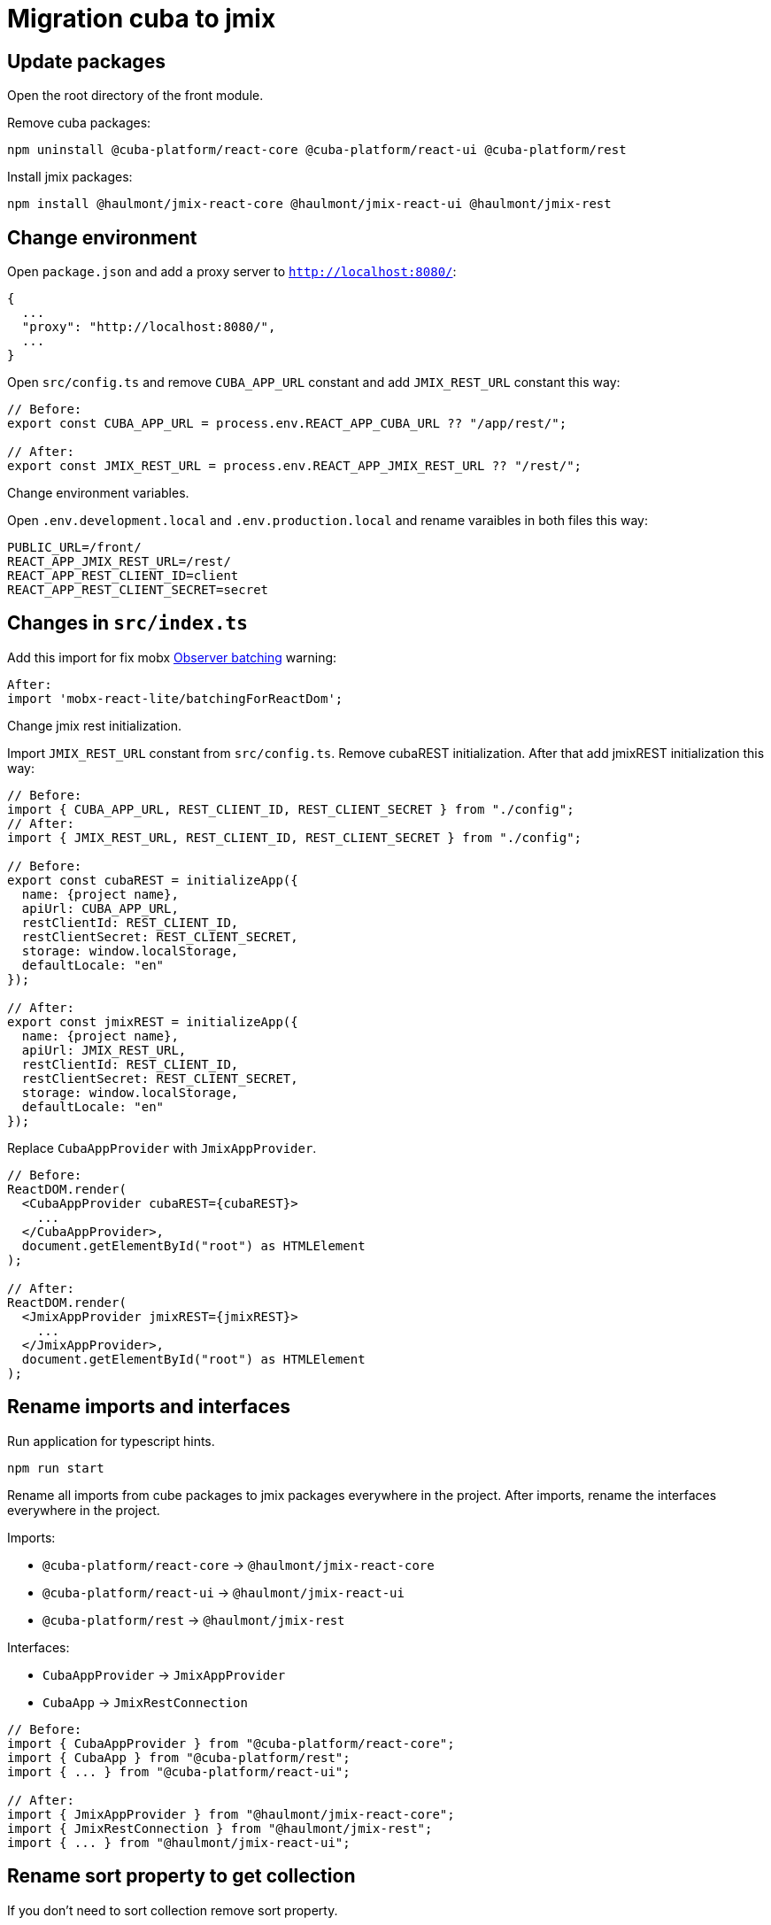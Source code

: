 = Migration cuba to jmix

== Update packages

Open the root directory of the front module.

Remove cuba packages:

----
npm uninstall @cuba-platform/react-core @cuba-platform/react-ui @cuba-platform/rest
----

Install jmix packages:

----
npm install @haulmont/jmix-react-core @haulmont/jmix-react-ui @haulmont/jmix-rest
----

== Change environment

Open `package.json` and add a proxy server to `http://localhost:8080/`:

----
{
  ...
  "proxy": "http://localhost:8080/",
  ...
}
----

Open `src/config.ts` and remove `CUBA_APP_URL` constant and add `JMIX_REST_URL` constant this way:
----
// Before:
export const CUBA_APP_URL = process.env.REACT_APP_CUBA_URL ?? "/app/rest/";

// After:
export const JMIX_REST_URL = process.env.REACT_APP_JMIX_REST_URL ?? "/rest/";
----

Сhange environment variables.

Open `.env.development.local` and `.env.production.local` and rename varaibles in both files this way:

----
PUBLIC_URL=/front/
REACT_APP_JMIX_REST_URL=/rest/
REACT_APP_REST_CLIENT_ID=client
REACT_APP_REST_CLIENT_SECRET=secret
----

== Changes in `src/index.ts`

Add this import for fix mobx https://github.com/mobxjs/mobx-react-lite/#observer-batching-deprecated[Observer batching] warning:

----
After:
import 'mobx-react-lite/batchingForReactDom';
----

Change jmix rest initialization.

Import `JMIX_REST_URL` constant from `src/config.ts`.
Remove cubaREST initialization. After that add jmixREST initialization this way:

----
// Before:
import { CUBA_APP_URL, REST_CLIENT_ID, REST_CLIENT_SECRET } from "./config";
// After:
import { JMIX_REST_URL, REST_CLIENT_ID, REST_CLIENT_SECRET } from "./config";

// Before:
export const cubaREST = initializeApp({
  name: {project name},
  apiUrl: CUBA_APP_URL,
  restClientId: REST_CLIENT_ID,
  restClientSecret: REST_CLIENT_SECRET,
  storage: window.localStorage,
  defaultLocale: "en"
});

// After:
export const jmixREST = initializeApp({
  name: {project name},
  apiUrl: JMIX_REST_URL,
  restClientId: REST_CLIENT_ID,
  restClientSecret: REST_CLIENT_SECRET,
  storage: window.localStorage,
  defaultLocale: "en"
});
----

Replace `CubaAppProvider` with `JmixAppProvider`.

----
// Before:
ReactDOM.render(
  <CubaAppProvider cubaREST={cubaREST}>
    ...
  </CubaAppProvider>,
  document.getElementById("root") as HTMLElement
);

// After:
ReactDOM.render(
  <JmixAppProvider jmixREST={jmixREST}>
    ...
  </JmixAppProvider>,
  document.getElementById("root") as HTMLElement
);
----

== Rename imports and interfaces

Run application for typescript hints.

----
npm run start
----

Rename all imports from cube packages to jmix packages everywhere in the project. After imports, rename the interfaces everywhere in the project.

Imports:

* `@cuba-platform/react-core` -> `@haulmont/jmix-react-core`
* `@cuba-platform/react-ui` -> `@haulmont/jmix-react-ui`
* `@cuba-platform/rest` -> `@haulmont/jmix-rest`

Interfaces:

* `CubaAppProvider` -> `JmixAppProvider`
* `CubaApp` -> `JmixRestConnection`

----
// Before:
import { CubaAppProvider } from "@cuba-platform/react-core";
import { CubaApp } from "@cuba-platform/rest";
import { ... } from "@cuba-platform/react-ui";

// After:
import { JmixAppProvider } from "@haulmont/jmix-react-core";
import { JmixRestConnection } from "@haulmont/jmix-rest";
import { ... } from "@haulmont/jmix-react-ui";
----

== Rename sort property to get collection

If you don't need to sort collection remove sort property.

If you want to sort collection by field, you need to add sort property which must containt '+' or '-' char and field name:

----
fields = ['name']

dataCollection = collection<{Entity}>({Entity}.NAME, {
  ...
  sort: "+name",
  ...
});
----

== Generate jmix interfaces

Open the root directory of the front module.

Remove cuba generator package.

----
npm uninstall @cuba-platform/front-generator
----

Install jmix generator package.

----
npm install @haulmont/jmix-front-generator
----

Open `package.json` and rewrite `update-model` script:

----
// Before:
{
  "scripts": {
    ...
    "update-model": "gen-cuba-front sdk:all --dest src/cuba"
    ...
  }
}

// After:
{
  "scripts": {
    ...
    "update-model": "gen-jmix-front sdk:all --dest src/jmix"
    ...
  }
}
----

Remove `src/cuda/` directory.

Generate new jmix interfaces:

----
npm run update-model
----

Rename imports from `src/cuba/` to `src/jmix/` everywhere in the project.

----
// Before:
imoprt {...} "../cuba/.."

// After:
imoprt {...} "../jmix/.."
----

Image fields aren't supported now. If you've used image fields before. You need to remove them.

In the edit components in which you used image fields, you need to remove everything about these fields:

----
// Remove this line
import { FileDescriptor } from "../../cuba/entities/base/sys$FileDescriptor";

// Remove this line
@observable photosDc: DataCollectionStore<FileDescriptor> | undefined;

// Remove this code
this.photosDc = loadAssociationOptions(
  {Entity}.NAME,
  {fieldName},
  FileDescriptor.NAME,
  getAttributePermission,
  { view: "_minimal" }
);

// Remove this code
<Field
  entityName={{Entity}.NAME}
  propertyName={{fieldName}}
  optionsContainer={this.photosDc}
  formItemProps={{
    style: { marginBottom: "12px" }
  }}
/>
----